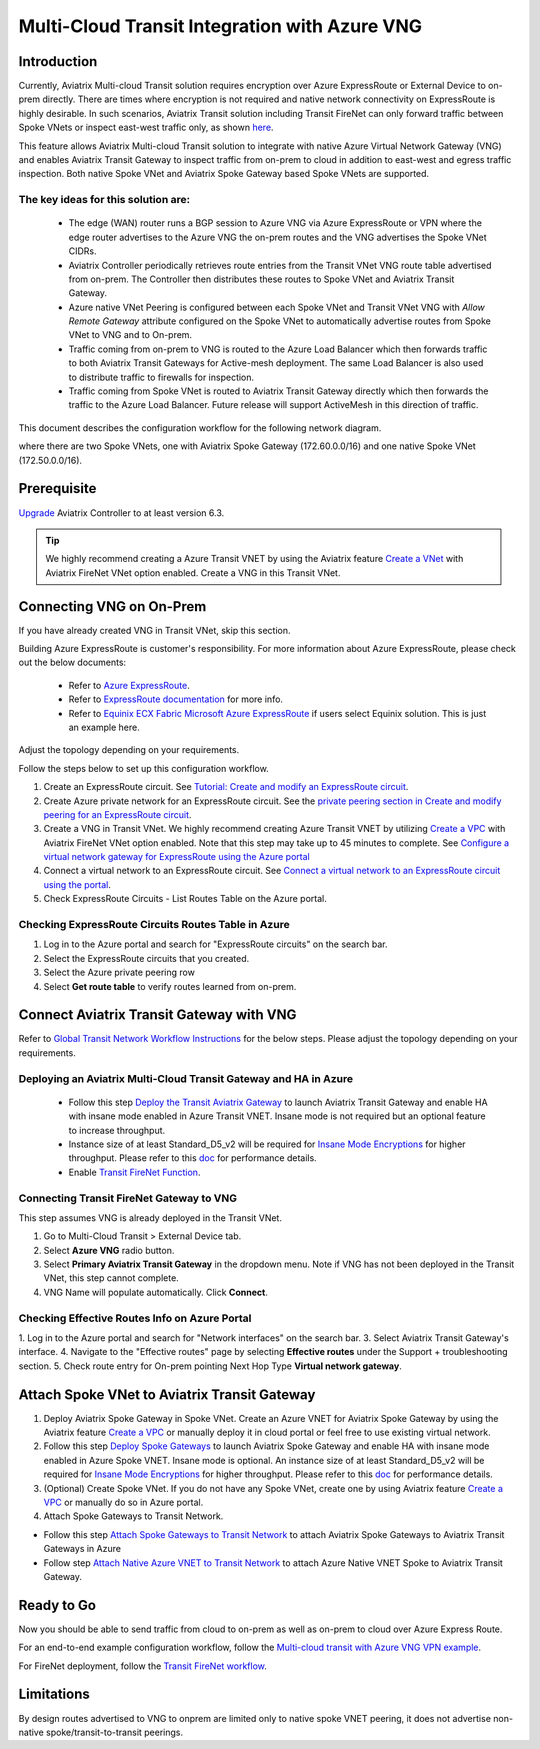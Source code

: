 .. meta::
  :description: Transit Gateway integration with ExpressRoute Workflow
  :keywords: Azure ExpressRoute, Aviatrix Transit Gateway integration with ExpressRoute

==================================================================
Multi-Cloud Transit Integration with Azure VNG
==================================================================

Introduction
============

Currently, Aviatrix Multi-cloud Transit solution requires encryption over Azure ExpressRoute or External Device to on-prem directly. 
There are times where encryption is not required and native network connectivity on ExpressRoute is highly desirable. 
In such scenarios, Aviatrix Transit solution including Transit FireNet can only forward traffic between Spoke VNets or inspect east-west traffic only, as shown `here <https://docs.aviatrix.com/HowTos/azure_transit_designs.html#aviatrix-transit-gateway-for-azure-spoke-to-spoke-connectivity>`_.

This feature allows Aviatrix Multi-cloud Transit solution to integrate with native Azure Virtual Network Gateway (VNG) and enables 
Aviatrix Transit Gateway to inspect traffic from on-prem to cloud in addition to east-west and egress traffic inspection. Both 
native Spoke VNet and Aviatrix Spoke Gateway based Spoke VNets are supported. 


The key ideas for this solution are:
-------------------------------------

    - The edge (WAN) router runs a BGP session to Azure VNG via Azure ExpressRoute or VPN where the edge router advertises to the Azure VNG the on-prem routes and the VNG advertises the Spoke VNet CIDRs.  

    - Aviatrix Controller periodically retrieves route entries from the Transit VNet VNG route table advertised from on-prem. The Controller then distributes these routes to Spoke VNet and Aviatrix Transit Gateway.

    - Azure native VNet Peering is configured between each Spoke VNet and Transit VNet VNG  with `Allow Remote Gateway` attribute configured on the Spoke VNet to automatically advertise routes from Spoke VNet to VNG and to On-prem.

    - Traffic coming from on-prem to VNG is routed to the Azure Load Balancer which then forwards traffic to both Aviatrix Transit Gateways for Active-mesh deployment. The same Load Balancer is also used to distribute traffic to firewalls for inspection. 
   
    - Traffic coming from Spoke VNet is routed to Aviatrix Transit Gateway directly which then forwards the traffic to the Azure Load Balancer. Future release will support ActiveMesh in this direction of traffic. 


This document describes the configuration workflow for the following network diagram. 

|topology_expressroute|

where there are two Spoke VNets, one with Aviatrix Spoke Gateway (172.60.0.0/16) and one native Spoke VNet (172.50.0.0/16).

Prerequisite
====================

`Upgrade <https://docs.aviatrix.com/HowTos/inline_upgrade.html>`_ Aviatrix Controller to at least version 6.3.


.. tip::

  We highly recommend creating a Azure Transit VNET by using the Aviatrix feature `Create a VNet  <https://docs.aviatrix.com/HowTos/create_vpc.html>`_ with Aviatrix FireNet VNet option enabled. Create a VNG in this Transit VNet.


Connecting VNG on On-Prem 
=======================================================================================================

If you have already created VNG in Transit VNet, skip this section. 

Building Azure ExpressRoute is customer's responsibility. For more information about Azure ExpressRoute, please check out the below documents:

  - Refer to `Azure ExpressRoute <https://azure.microsoft.com/en-us/services/expressroute/>`_.

  - Refer to `ExpressRoute documentation <https://docs.microsoft.com/en-us/azure/expressroute/>`_ for more info.

  - Refer to `Equinix ECX Fabric Microsoft Azure ExpressRoute <https://docs.equinix.com/en-us/Content/Interconnection/ECXF/connections/ECXF-ms-azure.htm>`_ if users select Equinix solution. This is just an example here.

Adjust the topology depending on your requirements.

Follow the steps below to set up this configuration workflow.

1. Create an ExpressRoute circuit. See `Tutorial: Create and modify an ExpressRoute circuit <https://docs.microsoft.com/en-us/azure/expressroute/expressroute-howto-circuit-portal-resource-manager>`_.
2. Create Azure private network for an ExpressRoute circuit. See the `private peering section in Create and modify peering for an ExpressRoute circuit <https://docs.microsoft.com/en-us/azure/expressroute/expressroute-howto-routing-portal-resource-manager>`_.
3. Create a VNG in Transit VNet. We highly recommend creating Azure Transit VNET by utilizing `Create a VPC <https://docs.aviatrix.com/HowTos/create_vpc.html>`_ with Aviatrix FireNet VNet option enabled. Note that this step may take up to 45 minutes to complete. See `Configure a virtual network gateway for ExpressRoute using the Azure portal <https://docs.microsoft.com/en-us/azure/expressroute/expressroute-howto-add-gateway-portal-resource-manager>`_
4. Connect a virtual network to an ExpressRoute circuit. See `Connect a virtual network to an ExpressRoute circuit using the portal <https://docs.microsoft.com/en-us/azure/expressroute/expressroute-howto-linkvnet-portal-resource-manager>`_.
5. Check ExpressRoute Circuits - List Routes Table on the Azure portal. 

Checking ExpressRoute Circuits Routes Table in Azure
-----------------------------------------------------------------------

1. Log in to the Azure portal and search for "ExpressRoute circuits" on the search bar.
#. Select the ExpressRoute circuits that you created.
#. Select the Azure private peering row
#. Select **Get route table** to verify routes learned from on-prem.


Connect Aviatrix Transit Gateway with VNG
============================================================================

Refer to `Global Transit Network Workflow Instructions <https://docs.aviatrix.com/HowTos/transitvpc_workflow.html>`_ for the below steps. Please adjust the topology depending on your requirements.

Deploying an Aviatrix Multi-Cloud Transit Gateway and HA in Azure
--------------------------------------------------------------------------------------

    - Follow this step `Deploy the Transit Aviatrix Gateway <https://docs.aviatrix.com/HowTos/transit_firenet_workflow_aws.html#step-2-deploy-the-transit-aviatrix-gateway>`_ to launch Aviatrix Transit Gateway and enable HA with insane mode enabled in Azure Transit VNET. Insane mode is not required but an optional feature to increase throughput.

    - Instance size of at least Standard_D5_v2 will be required for `Insane Mode Encryptions <https://docs.aviatrix.com/HowTos/gateway.html#insane-mode-encryption>`_ for higher throughput. Please refer to this `doc <https://docs.aviatrix.com/HowTos/insane_mode_perf.html>`_ for performance details.

    - Enable `Transit FireNet Function <https://docs.aviatrix.com/HowTos/transit_firenet_workflow.html#enable-transit-firenet-function>`_.

Connecting Transit FireNet Gateway to VNG
------------------------------------------------------------------------------

This step assumes VNG is already deployed in the Transit VNet. 

1. Go to Multi-Cloud Transit > External Device tab.
2. Select **Azure VNG** radio button.
3. Select **Primary Aviatrix Transit Gateway** in the dropdown menu. Note if VNG has not been deployed in the Transit VNet, this step cannot complete. 
4. VNG Name will populate automatically. Click **Connect**.

|vng_step|


Checking Effective Routes Info on Azure Portal
------------------------------------------------------------

1. Log in to the Azure portal and search for "Network interfaces" on the search bar.
3. Select Aviatrix Transit Gateway's interface.
4. Navigate to the "Effective routes" page by selecting **Effective routes** under the Support + troubleshooting section.
5. Check route entry for On-prem pointing Next Hop Type **Virtual network gateway**.

|azure_effective_routes_routing_entry|


Attach Spoke VNet to Aviatrix Transit Gateway 
=========================================

1. Deploy Aviatrix Spoke Gateway in Spoke VNet. Create an Azure VNET for Aviatrix Spoke Gateway by using the Aviatrix feature `Create a VPC <https://docs.aviatrix.com/HowTos/create_vpc.html>`_ or manually deploy it in cloud portal or feel free to use existing virtual network.
2. Follow this step `Deploy Spoke Gateways <https://docs.aviatrix.com/HowTos/transit_firenet_workflow_azure.html#step-3-deploy-spoke-gateways>`_ to launch Aviatrix Spoke Gateway and enable HA with insane mode enabled in Azure Spoke VNET. Insane mode is optional. An instance size of at least Standard_D5_v2 will be required for `Insane Mode Encryptions <https://docs.aviatrix.com/HowTos/gateway.html#insane-mode-encryption>`_ for higher throughput. Please refer to this `doc <https://docs.aviatrix.com/HowTos/insane_mode_perf.html>`_ for performance details.
3. (Optional) Create Spoke VNet. If you do not have any Spoke VNet, create one by using Aviatrix feature `Create a VPC <https://docs.aviatrix.com/HowTos/create_vpc.html>`_ or manually do so in Azure portal.
4. Attach Spoke Gateways to Transit Network. 

* Follow this step `Attach Spoke Gateways to Transit Network <https://docs.aviatrix.com/HowTos/transit_firenet_workflow_azure.html#step-4-attach-spoke-gateways-to-transit-network>`_ to attach Aviatrix Spoke Gateways to Aviatrix Transit Gateways in Azure
* Follow step `Attach Native Azure VNET to Transit Network <https://docs.aviatrix.com/HowTos/transit_firenet_azure_native_spokes_workflow.html?highlight=Transit%20Firenet%20Native%20Azure%20Spoke%20workflow#step-3-attach-native-spoke-vnets-to-transit-network>`_ to attach Azure Native VNET Spoke to Aviatrix Transit Gateway.

Ready to Go
============

Now you should be able to send traffic from cloud to on-prem as well as on-prem to cloud over Azure Express Route.

For an end-to-end example configuration workflow, follow the `Multi-cloud transit with  Azure VNG VPN example <https://docs.aviatrix.com/HowTos/transit_gateway_integration_with_vng_IOSexample.html>`_. 

For FireNet deployment, follow the `Transit FireNet workflow <https://docs.aviatrix.com/HowTos/transit_firenet_workflow.html>`_.

Limitations
===========
By design routes advertised to VNG to onprem are limited only to native spoke VNET peering, it does not advertise non-native spoke/transit-to-transit peerings.


.. |topology_expressroute| image:: transit_gateway_integration_with_expressroute_media/topology_expressroute.png
   :scale: 60%

.. |traffic_onprem_to_cloud_disable_inspection| image:: transit_gateway_integration_with_expressroute_media/traffic_onprem_to_cloud_disable_inspection.png
   :scale: 60%

.. |azure_effective_routes_routing_entry| image:: transit_gateway_integration_with_expressroute_media/azure_effective_routes_routing_entry.png
   :scale: 40%

.. |vng_step| image:: transit_gateway_integration_with_expressroute_media/vng_step.png
   :scale: 40%


.. disqus::

